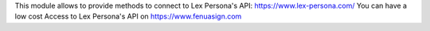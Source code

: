 This module allows to provide methods to connect to Lex Persona's API:
https://www.lex-persona.com/
You can have a low cost Access to Lex Persona's API on https://www.fenuasign.com
